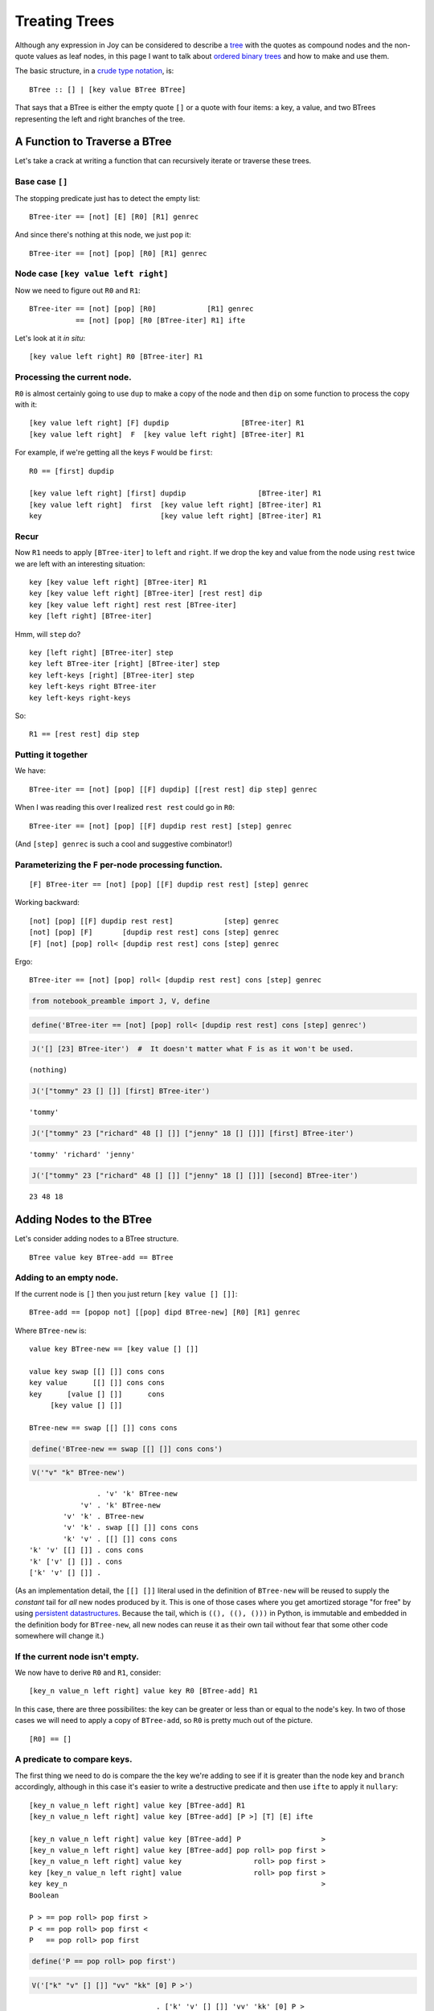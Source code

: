 
**************
Treating Trees
**************

Although any expression in Joy can be considered to describe a
`tree <https://en.wikipedia.org/wiki/Tree_structure>`__ with the quotes
as compound nodes and the non-quote values as leaf nodes, in this page I
want to talk about `ordered binary
trees <https://en.wikipedia.org/wiki/Binary_search_tree>`__ and how to
make and use them.

The basic structure, in a `crude type
notation <https://en.wikipedia.org/wiki/Algebraic_data_type>`__, is:

::

    BTree :: [] | [key value BTree BTree]

That says that a BTree is either the empty quote ``[]`` or a quote with
four items: a key, a value, and two BTrees representing the left and
right branches of the tree.

A Function to Traverse a BTree
=====================================

Let's take a crack at writing a function that can recursively iterate or
traverse these trees.

Base case ``[]``
^^^^^^^^^^^^^^^^

The stopping predicate just has to detect the empty list:

::

    BTree-iter == [not] [E] [R0] [R1] genrec

And since there's nothing at this node, we just ``pop`` it:

::

    BTree-iter == [not] [pop] [R0] [R1] genrec

Node case ``[key value left right]``
^^^^^^^^^^^^^^^^^^^^^^^^^^^^^^^^^^^^

Now we need to figure out ``R0`` and ``R1``:

::

    BTree-iter == [not] [pop] [R0]            [R1] genrec
               == [not] [pop] [R0 [BTree-iter] R1] ifte

Let's look at it *in situ*:

::

    [key value left right] R0 [BTree-iter] R1

Processing the current node.
^^^^^^^^^^^^^^^^^^^^^^^^^^^^

``R0`` is almost certainly going to use ``dup`` to make a copy of the
node and then ``dip`` on some function to process the copy with it:

::

    [key value left right] [F] dupdip                 [BTree-iter] R1
    [key value left right]  F  [key value left right] [BTree-iter] R1

For example, if we're getting all the keys ``F`` would be ``first``:

::

    R0 == [first] dupdip

    [key value left right] [first] dupdip                 [BTree-iter] R1
    [key value left right]  first  [key value left right] [BTree-iter] R1
    key                            [key value left right] [BTree-iter] R1

Recur
^^^^^

Now ``R1`` needs to apply ``[BTree-iter]`` to ``left`` and ``right``. If
we drop the key and value from the node using ``rest`` twice we are left
with an interesting situation:

::

    key [key value left right] [BTree-iter] R1
    key [key value left right] [BTree-iter] [rest rest] dip
    key [key value left right] rest rest [BTree-iter]
    key [left right] [BTree-iter]

Hmm, will ``step`` do?

::

    key [left right] [BTree-iter] step
    key left BTree-iter [right] [BTree-iter] step
    key left-keys [right] [BTree-iter] step
    key left-keys right BTree-iter
    key left-keys right-keys

So::

    R1 == [rest rest] dip step

Putting it together
^^^^^^^^^^^^^^^^^^^

We have:

::

    BTree-iter == [not] [pop] [[F] dupdip] [[rest rest] dip step] genrec

When I was reading this over I realized ``rest rest`` could go in
``R0``:

::

    BTree-iter == [not] [pop] [[F] dupdip rest rest] [step] genrec

(And ``[step] genrec`` is such a cool and suggestive combinator!)

Parameterizing the ``F`` per-node processing function.
^^^^^^^^^^^^^^^^^^^^^^^^^^^^^^^^^^^^^^^^^^^^^^^^^^^^^^

::

    [F] BTree-iter == [not] [pop] [[F] dupdip rest rest] [step] genrec

Working backward::

    [not] [pop] [[F] dupdip rest rest]            [step] genrec
    [not] [pop] [F]       [dupdip rest rest] cons [step] genrec
    [F] [not] [pop] roll< [dupdip rest rest] cons [step] genrec

Ergo::

    BTree-iter == [not] [pop] roll< [dupdip rest rest] cons [step] genrec

.. code:: ipython2

    from notebook_preamble import J, V, define

.. code:: ipython2

    define('BTree-iter == [not] [pop] roll< [dupdip rest rest] cons [step] genrec')

.. code:: ipython2

    J('[] [23] BTree-iter')  #  It doesn't matter what F is as it won't be used.


.. parsed-literal::

    (nothing)


.. code:: ipython2

    J('["tommy" 23 [] []] [first] BTree-iter')


.. parsed-literal::

    'tommy'


.. code:: ipython2

    J('["tommy" 23 ["richard" 48 [] []] ["jenny" 18 [] []]] [first] BTree-iter')


.. parsed-literal::

    'tommy' 'richard' 'jenny'


.. code:: ipython2

    J('["tommy" 23 ["richard" 48 [] []] ["jenny" 18 [] []]] [second] BTree-iter')


.. parsed-literal::

    23 48 18


Adding Nodes to the BTree
=========================

Let's consider adding nodes to a BTree structure.

::

    BTree value key BTree-add == BTree

Adding to an empty node.
^^^^^^^^^^^^^^^^^^^^^^^^

If the current node is ``[]`` then you just return
``[key value [] []]``:

::

    BTree-add == [popop not] [[pop] dipd BTree-new] [R0] [R1] genrec

Where ``BTree-new`` is:

::

    value key BTree-new == [key value [] []]

    value key swap [[] []] cons cons
    key value      [[] []] cons cons
    key      [value [] []]      cons
         [key value [] []]

    BTree-new == swap [[] []] cons cons

.. code:: ipython2

    define('BTree-new == swap [[] []] cons cons')

.. code:: ipython2

    V('"v" "k" BTree-new')


.. parsed-literal::

                    . 'v' 'k' BTree-new
                'v' . 'k' BTree-new
            'v' 'k' . BTree-new
            'v' 'k' . swap [[] []] cons cons
            'k' 'v' . [[] []] cons cons
    'k' 'v' [[] []] . cons cons
    'k' ['v' [] []] . cons
    ['k' 'v' [] []] . 


(As an implementation detail, the ``[[] []]`` literal used in the
definition of ``BTree-new`` will be reused to supply the *constant* tail
for *all* new nodes produced by it. This is one of those cases where you
get amortized storage "for free" by using `persistent
datastructures <https://en.wikipedia.org/wiki/Persistent_data_structure>`__.
Because the tail, which is ``((), ((), ()))`` in Python, is immutable
and embedded in the definition body for ``BTree-new``, all new nodes can
reuse it as their own tail without fear that some other code somewhere
will change it.)

If the current node isn't empty.
^^^^^^^^^^^^^^^^^^^^^^^^^^^^^^^^

We now have to derive ``R0`` and ``R1``, consider:

::

    [key_n value_n left right] value key R0 [BTree-add] R1

In this case, there are three possibilites: the key can be greater or
less than or equal to the node's key. In two of those cases we will need
to apply a copy of ``BTree-add``, so ``R0`` is pretty much out of the
picture.

::

    [R0] == []

A predicate to compare keys.
^^^^^^^^^^^^^^^^^^^^^^^^^^^^

The first thing we need to do is compare the the key we're adding to see
if it is greater than the node key and ``branch`` accordingly, although
in this case it's easier to write a destructive predicate and then use
``ifte`` to apply it ``nullary``:

::

    [key_n value_n left right] value key [BTree-add] R1
    [key_n value_n left right] value key [BTree-add] [P >] [T] [E] ifte

    [key_n value_n left right] value key [BTree-add] P                   >
    [key_n value_n left right] value key [BTree-add] pop roll> pop first >
    [key_n value_n left right] value key                 roll> pop first >
    key [key_n value_n left right] value                 roll> pop first >
    key key_n                                                            >
    Boolean

    P > == pop roll> pop first >
    P < == pop roll> pop first <
    P   == pop roll> pop first

.. code:: ipython2

    define('P == pop roll> pop first')

.. code:: ipython2

    V('["k" "v" [] []] "vv" "kk" [0] P >')


.. parsed-literal::

                                  . ['k' 'v' [] []] 'vv' 'kk' [0] P >
                  ['k' 'v' [] []] . 'vv' 'kk' [0] P >
             ['k' 'v' [] []] 'vv' . 'kk' [0] P >
        ['k' 'v' [] []] 'vv' 'kk' . [0] P >
    ['k' 'v' [] []] 'vv' 'kk' [0] . P >
    ['k' 'v' [] []] 'vv' 'kk' [0] . pop roll> pop first >
        ['k' 'v' [] []] 'vv' 'kk' . roll> pop first >
        'kk' ['k' 'v' [] []] 'vv' . pop first >
             'kk' ['k' 'v' [] []] . first >
                         'kk' 'k' . >
                             True . 


If the key we're adding is greater than the node's key.
^^^^^^^^^^^^^^^^^^^^^^^^^^^^^^^^^^^^^^^^^^^^^^^^^^^^^^^

Here the parantheses are meant to signify that the right-hand side (RHS)
is not literal, the code in the parentheses is meant to have been
evaluated:

::

    [key_n value_n left right] value key [BTree-add] T == [key_n value_n left (BTree-add key value right)]

Use ``infra`` on ``K``.
^^^^^^^^^^^^^^^^^^^^^^^

So how do we do this? We know we're going to want to use ``infra`` on
some function ``K`` that has the key and value to work with, as well as
the quoted copy of ``BTree-add`` to apply somehow:

::

    right left value_n key_n value key [BTree-add] K
        ...
    right value key BTree-add left value_n key_n

Pretty easy:

::

    right left value_n key_n value key [BTree-add] cons cons dipdd
    right left value_n key_n [value key BTree-add]           dipdd
    right value key BTree-add left value_n key_n

So:

::

    K == cons cons dipdd

And:

::

    [key_n value_n left right] [value key [BTree-add] K] infra

Derive ``T``.
^^^^^^^^^^^^^

So now we're at getting from this to this:

::

    [key_n value_n left right]  value key [BTree-add] T
        ...
    [key_n value_n left right] [value key [BTree-add] K] infra

And so ``T`` is just:

::

    value key [BTree-add] T == [value key [BTree-add] K]                infra
                          T == [                      K] cons cons cons infra

.. code:: ipython2

    define('K == cons cons dipdd')
    define('T == [K] cons cons cons infra')

.. code:: ipython2

    V('"r" "l" "v" "k" "vv" "kk" [0] K')


.. parsed-literal::

                                  . 'r' 'l' 'v' 'k' 'vv' 'kk' [0] K
                              'r' . 'l' 'v' 'k' 'vv' 'kk' [0] K
                          'r' 'l' . 'v' 'k' 'vv' 'kk' [0] K
                      'r' 'l' 'v' . 'k' 'vv' 'kk' [0] K
                  'r' 'l' 'v' 'k' . 'vv' 'kk' [0] K
             'r' 'l' 'v' 'k' 'vv' . 'kk' [0] K
        'r' 'l' 'v' 'k' 'vv' 'kk' . [0] K
    'r' 'l' 'v' 'k' 'vv' 'kk' [0] . K
    'r' 'l' 'v' 'k' 'vv' 'kk' [0] . cons cons dipdd
    'r' 'l' 'v' 'k' 'vv' ['kk' 0] . cons dipdd
    'r' 'l' 'v' 'k' ['vv' 'kk' 0] . dipdd
                              'r' . 'vv' 'kk' 0 'l' 'v' 'k'
                         'r' 'vv' . 'kk' 0 'l' 'v' 'k'
                    'r' 'vv' 'kk' . 0 'l' 'v' 'k'
                  'r' 'vv' 'kk' 0 . 'l' 'v' 'k'
              'r' 'vv' 'kk' 0 'l' . 'v' 'k'
          'r' 'vv' 'kk' 0 'l' 'v' . 'k'
      'r' 'vv' 'kk' 0 'l' 'v' 'k' . 


.. code:: ipython2

    V('["k" "v" "l" "r"] "vv" "kk" [0] T')


.. parsed-literal::

                                        . ['k' 'v' 'l' 'r'] 'vv' 'kk' [0] T
                      ['k' 'v' 'l' 'r'] . 'vv' 'kk' [0] T
                 ['k' 'v' 'l' 'r'] 'vv' . 'kk' [0] T
            ['k' 'v' 'l' 'r'] 'vv' 'kk' . [0] T
        ['k' 'v' 'l' 'r'] 'vv' 'kk' [0] . T
        ['k' 'v' 'l' 'r'] 'vv' 'kk' [0] . [K] cons cons cons infra
    ['k' 'v' 'l' 'r'] 'vv' 'kk' [0] [K] . cons cons cons infra
    ['k' 'v' 'l' 'r'] 'vv' 'kk' [[0] K] . cons cons infra
    ['k' 'v' 'l' 'r'] 'vv' ['kk' [0] K] . cons infra
    ['k' 'v' 'l' 'r'] ['vv' 'kk' [0] K] . infra
                        'r' 'l' 'v' 'k' . 'vv' 'kk' [0] K [] swaack
                   'r' 'l' 'v' 'k' 'vv' . 'kk' [0] K [] swaack
              'r' 'l' 'v' 'k' 'vv' 'kk' . [0] K [] swaack
          'r' 'l' 'v' 'k' 'vv' 'kk' [0] . K [] swaack
          'r' 'l' 'v' 'k' 'vv' 'kk' [0] . cons cons dipdd [] swaack
          'r' 'l' 'v' 'k' 'vv' ['kk' 0] . cons dipdd [] swaack
          'r' 'l' 'v' 'k' ['vv' 'kk' 0] . dipdd [] swaack
                                    'r' . 'vv' 'kk' 0 'l' 'v' 'k' [] swaack
                               'r' 'vv' . 'kk' 0 'l' 'v' 'k' [] swaack
                          'r' 'vv' 'kk' . 0 'l' 'v' 'k' [] swaack
                        'r' 'vv' 'kk' 0 . 'l' 'v' 'k' [] swaack
                    'r' 'vv' 'kk' 0 'l' . 'v' 'k' [] swaack
                'r' 'vv' 'kk' 0 'l' 'v' . 'k' [] swaack
            'r' 'vv' 'kk' 0 'l' 'v' 'k' . [] swaack
         'r' 'vv' 'kk' 0 'l' 'v' 'k' [] . swaack
          ['k' 'v' 'l' 0 'kk' 'vv' 'r'] . 


If the key we're adding is less than the node's key.
^^^^^^^^^^^^^^^^^^^^^^^^^^^^^^^^^^^^^^^^^^^^^^^^^^^^

This is very very similar to the above:

::

    [key_n value_n left right] value key [BTree-add] E
    [key_n value_n left right] value key [BTree-add] [P <] [Te] [Ee] ifte

In this case ``Te`` works that same as ``T`` but on the left child tree
instead of the right, so the only difference is that it must use
``dipd`` instead of ``dipdd``:

::

    Te == [cons cons dipd] cons cons cons infra

This suggests an alternate factorization:

::

    ccons == cons cons
    T == [ccons dipdd] ccons cons infra
    Te == [ccons dipd] ccons cons infra

But whatever.

.. code:: ipython2

    define('Te == [cons cons dipd] cons cons cons infra')

.. code:: ipython2

    V('["k" "v" "l" "r"] "vv" "kk" [0] Te')


.. parsed-literal::

                                                     . ['k' 'v' 'l' 'r'] 'vv' 'kk' [0] Te
                                   ['k' 'v' 'l' 'r'] . 'vv' 'kk' [0] Te
                              ['k' 'v' 'l' 'r'] 'vv' . 'kk' [0] Te
                         ['k' 'v' 'l' 'r'] 'vv' 'kk' . [0] Te
                     ['k' 'v' 'l' 'r'] 'vv' 'kk' [0] . Te
                     ['k' 'v' 'l' 'r'] 'vv' 'kk' [0] . [cons cons dipd] cons cons cons infra
    ['k' 'v' 'l' 'r'] 'vv' 'kk' [0] [cons cons dipd] . cons cons cons infra
    ['k' 'v' 'l' 'r'] 'vv' 'kk' [[0] cons cons dipd] . cons cons infra
    ['k' 'v' 'l' 'r'] 'vv' ['kk' [0] cons cons dipd] . cons infra
    ['k' 'v' 'l' 'r'] ['vv' 'kk' [0] cons cons dipd] . infra
                                     'r' 'l' 'v' 'k' . 'vv' 'kk' [0] cons cons dipd [] swaack
                                'r' 'l' 'v' 'k' 'vv' . 'kk' [0] cons cons dipd [] swaack
                           'r' 'l' 'v' 'k' 'vv' 'kk' . [0] cons cons dipd [] swaack
                       'r' 'l' 'v' 'k' 'vv' 'kk' [0] . cons cons dipd [] swaack
                       'r' 'l' 'v' 'k' 'vv' ['kk' 0] . cons dipd [] swaack
                       'r' 'l' 'v' 'k' ['vv' 'kk' 0] . dipd [] swaack
                                             'r' 'l' . 'vv' 'kk' 0 'v' 'k' [] swaack
                                        'r' 'l' 'vv' . 'kk' 0 'v' 'k' [] swaack
                                   'r' 'l' 'vv' 'kk' . 0 'v' 'k' [] swaack
                                 'r' 'l' 'vv' 'kk' 0 . 'v' 'k' [] swaack
                             'r' 'l' 'vv' 'kk' 0 'v' . 'k' [] swaack
                         'r' 'l' 'vv' 'kk' 0 'v' 'k' . [] swaack
                      'r' 'l' 'vv' 'kk' 0 'v' 'k' [] . swaack
                       ['k' 'v' 0 'kk' 'vv' 'l' 'r'] . 


Else the keys must be equal.
^^^^^^^^^^^^^^^^^^^^^^^^^^^^

This means we must find:

::

    [key_n value_n left right] value key [BTree-add] Ee
        ...
    [key value left right]

This is another easy one:

::

    Ee == pop swap roll< rest rest cons cons

    [key_n value_n left right] value key [BTree-add] pop swap roll< rest rest cons cons
    [key_n value_n left right] value key                 swap roll< rest rest cons cons
    [key_n value_n left right] key value                      roll< rest rest cons cons
    key value [key_n value_n left right]                            rest rest cons cons
    key value [              left right]                                      cons cons
              [key   value   left right]

.. code:: ipython2

    define('Ee == pop swap roll< rest rest cons cons')

.. code:: ipython2

    V('["k" "v" "l" "r"] "vv" "k" [0] Ee')


.. parsed-literal::

                                   . ['k' 'v' 'l' 'r'] 'vv' 'k' [0] Ee
                 ['k' 'v' 'l' 'r'] . 'vv' 'k' [0] Ee
            ['k' 'v' 'l' 'r'] 'vv' . 'k' [0] Ee
        ['k' 'v' 'l' 'r'] 'vv' 'k' . [0] Ee
    ['k' 'v' 'l' 'r'] 'vv' 'k' [0] . Ee
    ['k' 'v' 'l' 'r'] 'vv' 'k' [0] . pop swap roll< rest rest cons cons
        ['k' 'v' 'l' 'r'] 'vv' 'k' . swap roll< rest rest cons cons
        ['k' 'v' 'l' 'r'] 'k' 'vv' . roll< rest rest cons cons
        'k' 'vv' ['k' 'v' 'l' 'r'] . rest rest cons cons
            'k' 'vv' ['v' 'l' 'r'] . rest cons cons
                'k' 'vv' ['l' 'r'] . cons cons
                'k' ['vv' 'l' 'r'] . cons
                ['k' 'vv' 'l' 'r'] . 


.. code:: ipython2

    define('E == [P <] [Te] [Ee] ifte')

Now we can define ``BTree-add``
^^^^^^^^^^^^^^^^^^^^^^^^^^^^^^^

::

    BTree-add == [popop not] [[pop] dipd BTree-new] [] [[P >] [T] [E] ifte] genrec

Putting it all together:

::

    BTree-new == swap [[] []] cons cons
    P == pop roll> pop first
    T == [cons cons dipdd] cons cons cons infra
    Te == [cons cons dipd] cons cons cons infra
    Ee == pop swap roll< rest rest cons cons
    E == [P <] [Te] [Ee] ifte

    BTree-add == [popop not] [[pop] dipd BTree-new] [] [[P >] [T] [E] ifte] genrec

.. code:: ipython2

    define('BTree-add == [popop not] [[pop] dipd BTree-new] [] [[P >] [T] [E] ifte] genrec')

.. code:: ipython2

    J('[] 23 "b" BTree-add')  # Initial


.. parsed-literal::

    ['b' 23 [] []]


.. code:: ipython2

    J('["b" 23 [] []] 88 "c" BTree-add')  # Less than


.. parsed-literal::

    ['b' 23 [] ['c' 88 [] []]]


.. code:: ipython2

    J('["b" 23 [] []] 88 "a" BTree-add')  # Greater than


.. parsed-literal::

    ['b' 23 ['a' 88 [] []] []]


.. code:: ipython2

    J('["b" 23 [] []] 88 "b" BTree-add')  # Equal to


.. parsed-literal::

    ['b' 88 [] []]


.. code:: ipython2

    J('[] 23 "a" BTree-add 88 "b" BTree-add 44 "c" BTree-add')  # Series.


.. parsed-literal::

    ['a' 23 [] ['b' 88 [] ['c' 44 [] []]]]


A Set-Like Datastructure
^^^^^^^^^^^^^^^^^^^^^^^^^^^^^^^

We can use this to make a set-like datastructure by just setting values
to e.g. 0 and ignoring them. It's set-like in that duplicate items added
to it will only occur once within it, and we can query it in
`:math:`O(\log_2 N)` <https://en.wikipedia.org/wiki/Binary_search_tree#cite_note-2>`__
time.

.. code:: ipython2

    J('[] [3 9 5 2 8 6 7 8 4] [0 swap BTree-add] step')


.. parsed-literal::

    [3 0 [2 0 [] []] [9 0 [5 0 [4 0 [] []] [8 0 [6 0 [] [7 0 [] []]] []]] []]]


.. code:: ipython2

    define('to_set == [] swap [0 swap BTree-add] step')

.. code:: ipython2

    J('[3 9 5 2 8 6 7 8 4] to_set')


.. parsed-literal::

    [3 0 [2 0 [] []] [9 0 [5 0 [4 0 [] []] [8 0 [6 0 [] [7 0 [] []]] []]] []]]


And with that we can write a little program to remove duplicate items
from a list.

.. code:: ipython2

    define('unique == [to_set [first] BTree-iter] cons run')

.. code:: ipython2

    J('[3 9 3 5 2 9 8 8 8 6 2 7 8 4 3] unique')  # Filter duplicate items.


.. parsed-literal::

    [7 6 8 4 5 9 2 3]


Interlude: The ``cmp`` combinator
=================================

Instead of all this mucking about with nested ``ifte`` let's just go
whole hog and define ``cmp`` which takes two values and three quoted
programs on the stack and runs one of the three depending on the results
of comparing the two values:

::

       a b [G] [E] [L] cmp
    ------------------------- a > b
            G

       a b [G] [E] [L] cmp
    ------------------------- a = b
                E

       a b [G] [E] [L] cmp
    ------------------------- a < b
                    L

We need a new non-destructive predicate ``P``:

::

    [key_n value_n left right] value key [BTree-add] P
    [key_n value_n left right] value key [BTree-add] over [Q] nullary
    [key_n value_n left right] value key [BTree-add] key  [Q] nullary
    [key_n value_n left right] value key [BTree-add] key   Q
    [key_n value_n left right] value key [BTree-add] key   popop popop first
    [key_n value_n left right] value key                         popop first
    [key_n value_n left right]                                         first
     key_n
    [key_n value_n left right] value key [BTree-add] key  [Q] nullary
    [key_n value_n left right] value key [BTree-add] key key_n

    P == over [popop popop first] nullary

Here are the definitions again, pruned and renamed in some cases:

::

    BTree-new == swap [[] []] cons cons
    P == over [popop popop first] nullary
    T> == [cons cons dipdd] cons cons cons infra
    T< == [cons cons dipd] cons cons cons infra
    E == pop swap roll< rest rest cons cons

Using ``cmp`` to simplify `our code above at
``R1`` <#If-the-current-node-isn't-empty.>`__:

::

    [key_n value_n left right] value key [BTree-add] R1
    [key_n value_n left right] value key [BTree-add] P [T>] [E] [T<] cmp

The line above becomes one of the three lines below:

::

    [key_n value_n left right] value key [BTree-add] T>
    [key_n value_n left right] value key [BTree-add] E
    [key_n value_n left right] value key [BTree-add] T<

The definition is a little longer but, I think, more elegant and easier
to understand:

::

    BTree-add == [popop not] [[pop] dipd BTree-new] [] [P [T>] [E] [T<] cmp] genrec

.. code:: ipython2

    from joy.library import FunctionWrapper
    from joy.utils.stack import pushback
    from notebook_preamble import D
    
    
    @FunctionWrapper
    def cmp_(stack, expression, dictionary):
        L, (E, (G, (b, (a, stack)))) = stack
        expression = pushback(G if a > b else L if a < b else E, expression)
        return stack, expression, dictionary
    
    
    D['cmp'] = cmp_

.. code:: ipython2

    J("1 0 ['G'] ['E'] ['L'] cmp")


.. parsed-literal::

    'G'


.. code:: ipython2

    J("1 1 ['G'] ['E'] ['L'] cmp")


.. parsed-literal::

    'E'


.. code:: ipython2

    J("0 1 ['G'] ['E'] ['L'] cmp")


.. parsed-literal::

    'L'


.. code:: ipython2

    from joy.library import DefinitionWrapper
    
    
    DefinitionWrapper.add_definitions('''
    
    P == over [popop popop first] nullary
    T> == [cons cons dipdd] cons cons cons infra
    T< == [cons cons dipd] cons cons cons infra
    E == pop swap roll< rest rest cons cons
    
    BTree-add == [popop not] [[pop] dipd BTree-new] [] [P [T>] [E] [T<] cmp] genrec
    
    ''', D)

.. code:: ipython2

    J('[] 23 "b" BTree-add')  # Initial


.. parsed-literal::

    ['b' 23 [] []]


.. code:: ipython2

    J('["b" 23 [] []] 88 "c" BTree-add')  # Less than


.. parsed-literal::

    ['b' 23 [] ['c' 88 [] []]]


.. code:: ipython2

    J('["b" 23 [] []] 88 "a" BTree-add')  # Greater than


.. parsed-literal::

    ['b' 23 ['a' 88 [] []] []]


.. code:: ipython2

    J('["b" 23 [] []] 88 "b" BTree-add')  # Equal to


.. parsed-literal::

    ['b' 88 [] []]


.. code:: ipython2

    J('[] 23 "a" BTree-add 88 "b" BTree-add 44 "c" BTree-add')  # Series.


.. parsed-literal::

    ['a' 23 [] ['b' 88 [] ['c' 44 [] []]]]


Interlude: Factoring and Naming
================================

It may seem silly, but a big part of programming in Forth (and therefore
in Joy) is the idea of small, highly-factored definitions. If you choose
names carefully the resulting definitions can take on a semantic role.

::

    get-node-key == popop popop first
    remove-key-and-value-from-node == rest rest
    pack-key-and-value == cons cons
    prep-new-key-and-value == pop swap roll<
    pack-and-apply == [pack-key-and-value] swoncat cons pack-key-and-value infra

    BTree-new == swap [[] []] pack-key-and-value
    P == over [get-node-key] nullary
    T> == [dipdd] pack-and-apply
    T< == [dipd] pack-and-apply
    E == prep-new-key-and-value remove-key-and-value-from-node pack-key-and-value

A Version of ``BTree-iter`` that does In-Order Traversal
========================================================

If you look back to the `non-empty case of the ``BTree-iter``
function <#Node-case-%5Bkey-value-left-right%5D>`__ we can design a
varient that first processes the left child, then the current node, then
the right child. This will allow us to traverse the tree in sort order.

::

    BTree-iter-order == [not] [pop] [R0 [BTree-iter] R1] ifte

To define ``R0`` and ``R1`` it helps to look at them as they will appear
when they run:

::

    [key value left right] R0 [BTree-iter-order] R1

Process the left child.
^^^^^^^^^^^^^^^^^^^^^^^

Staring at this for a bit suggests ``dup third`` to start:

::

    [key value left right] R0        [BTree-iter-order] R1
    [key value left right] dup third [BTree-iter-order] R1
    [key value left right] left      [BTree-iter-order] R1

Now maybe:

::

    [key value left right] left [BTree-iter-order] [cons dip] dupdip
    [key value left right] left [BTree-iter-order] cons dip [BTree-iter-order]
    [key value left right] [left BTree-iter-order]      dip [BTree-iter-order]
    left BTree-iter-order [key value left right]            [BTree-iter-order]

Process the current node.
^^^^^^^^^^^^^^^^^^^^^^^^^

So far, so good. Now we need to process the current node's values:

::

    left BTree-iter-order [key value left right] [BTree-iter-order] [[F] dupdip] dip
    left BTree-iter-order [key value left right] [F] dupdip [BTree-iter-order]
    left BTree-iter-order [key value left right] F [key value left right] [BTree-iter-order]

If ``F`` needs items from the stack below the left stuff it should have
``cons``'d them before beginning maybe? For functions like ``first`` it
works fine as-is.

::

    left BTree-iter-order [key value left right] first [key value left right] [BTree-iter-order]
    left BTree-iter-order key [key value left right] [BTree-iter-order]

Process the right child.
^^^^^^^^^^^^^^^^^^^^^^^^

First ditch the rest of the node and get the right child:

::

    left BTree-iter-order key [key value left right] [BTree-iter-order] [rest rest rest first] dip
    left BTree-iter-order key right [BTree-iter-order]

Then, of course, we just need ``i`` to run ``BTree-iter-order`` on the
right side:

::

    left BTree-iter-order key right [BTree-iter-order] i
    left BTree-iter-order key right BTree-iter-order

Defining ``BTree-iter-order``
^^^^^^^^^^^^^^^^^^^^^^^^^^^^^

The result is a little awkward:

::

    R1 == [cons dip] dupdip [[F] dupdip] dip [rest rest rest first] dip i

Let's do a little semantic factoring:

::

    fourth == rest rest rest first

    proc_left == [cons dip] dupdip
    proc_current == [[F] dupdip] dip
    proc_right == [fourth] dip i

    BTree-iter-order == [not] [pop] [dup third] [proc_left proc_current proc_right] genrec

Now we can sort sequences.

.. code:: ipython2

    define('BTree-iter-order == [not] [pop] [dup third] [[cons dip] dupdip [[first] dupdip] dip [rest rest rest first] dip i] genrec')

.. code:: ipython2

    J('[3 9 5 2 8 6 7 8 4] to_set BTree-iter-order')


.. parsed-literal::

    2 3 4 5 6 7 8 9


Getting values by key
=====================

Let's derive a function that accepts a tree and a key and returns the
value associated with that key.

::

       tree key BTree-get
    ------------------------
            value

The base case ``[]``
^^^^^^^^^^^^^^^^^^^^

As before, the stopping predicate just has to detect the empty list:

::

    BTree-get == [pop not] [E] [R0] [R1] genrec

But what do we do if the key isn't in the tree? In Python we might raise
a ``KeyError`` but I'd like to avoid exceptions in Joy if possible, and
here I think it's possible. (Division by zero is an example of where I
think it's probably better to let Python crash Joy. Sometimes the
machinery fails and you have to "stop the line", methinks.)

Let's pass the buck to the caller by making the base case a given, you
have to decide for yourself what ``[E]`` should be.

::

       tree key [E] BTree-get
    ---------------------------- key in tree
               value

       tree key [E] BTree-get
    ---------------------------- key not in tree
             tree key E

Now we define:

::

    BTree-get == [pop not] swap [R0] [R1] genrec

Note that this ``BTree-get`` creates a slightly different function than
itself and *that function* does the actual recursion. This kind of
higher-level programming is unusual in most languages but natural in
Joy.

::

    tree key [E] [pop not] swap [R0] [R1] genrec
    tree key [pop not] [E] [R0] [R1] genrec

The anonymous specialized recursive function that will do the real work.

::

    [pop not] [E] [R0] [R1] genrec

Node case ``[key value left right]``
^^^^^^^^^^^^^^^^^^^^^^^^^^^^^^^^^^^^

Now we need to figure out ``R0`` and ``R1``:

::

    [key value left right] key R0 [BTree-get] R1

We want to compare the search key with the key in the node, and if they
are the same return the value and if they differ then recurse on one of
the child nodes. So it's very similar to the above funtion, with
``[R0] == []`` and ``R1 == P [T>] [E] [T<] cmp``:

::

    [key value left right] key [BTree-get] P [T>] [E] [T<] cmp

So:

::

    get-node-key == pop popop first
    P == over [get-node-key] nullary

The only difference is that ``get-node-key`` does one less ``pop``
because there's no value to discard. Now we have to derive the branches:

::

    [key_n value_n left right] key [BTree-get] T>
    [key_n value_n left right] key [BTree-get] E
    [key_n value_n left right] key [BTree-get] T<

The cases of ``T>`` and ``T<`` are similar to above but instead of using
``infra`` we have to discard the rest of the structure:

::

    [key_n value_n left right] key [BTree-get] T> == right key BTree-get
    [key_n value_n left right] key [BTree-get] T< == left key BTree-get

So:

::

    T> == [fourth] dipd i
    T< == [third] dipd i

E.g.:

::

    [key_n value_n left right]        key [BTree-get] [fourth] dipd i
    [key_n value_n left right] fourth key [BTree-get]               i
                        right         key [BTree-get]               i
                        right         key  BTree-get

And:

::

    [key_n value_n left right] key [BTree-get] E == value_n

    E == popop second

So:

::

    fourth == rest rest rest first
    get-node-key == pop popop first
    P == over [get-node-key] nullary
    T> == [fourth] dipd i
    T< == [third] dipd i
    E == popop second

    BTree-get == [pop not] swap [] [P [T>] [E] [T<] cmp] genrec

.. code:: ipython2

    # I don't want to deal with name conflicts with the above so I'm inlining everything here.
    # The original Joy system has "hide" which is a meta-command which allows you to use named
    # definitions that are only in scope for a given definition.  I don't want to implement
    # that (yet) so...
    
    
    define('''
    BTree-get == [pop not] swap [] [
      over [pop popop first] nullary
      [[rest rest rest first] dipd i]
      [popop second]
      [[third] dipd i]
      cmp
      ] genrec
    ''')

.. code:: ipython2

    J('[] "gary" [popop "err"] BTree-get')


.. parsed-literal::

    'err'


.. code:: ipython2

    J('["gary" 23 [] []] "gary" [popop "err"] BTree-get')


.. parsed-literal::

    23


.. code:: ipython2

    J('''
    
        [] [[0 'a'] [1 'b'] [2 'c']] [i BTree-add] step
    
        'c' [popop 'not found'] BTree-get
    
    ''')


.. parsed-literal::

    2


TODO: BTree-delete
==================

::

       tree key [E] BTree-delete
    ---------------------------- key in tree
           tree

       tree key [E] BTree-delete
    ---------------------------- key not in tree
             tree key E

So:

::

    BTree-delete == [pop not] [] [R0] [R1] genrec

And:

::

    [n_key n_value left right] key R0              [BTree-get] R1
    [n_key n_value left right] key [dup first] dip [BTree-get] R1
    [n_key n_value left right] n_key key           [BTree-get] R1
    [n_key n_value left right] n_key key           [BTree-get] roll> [T>] [E] [T<] cmp
    [n_key n_value left right] [BTree-get] n_key key                 [T>] [E] [T<] cmp

    BTree-delete == [pop not] swap [[dup first] dip] [roll> [T>] [E] [T<] cmp] genrec

::

    [n_key n_value left right] [BTree-get] T>
    [n_key n_value left right] [BTree-get] E
    [n_key n_value left right] [BTree-get] T<

::

    [n_key n_value left right] [BTree-get] 
    [n_key n_value left right] [BTree-get] E
    [n_key n_value left right] [BTree-get] T<

Tree with node and list of trees.
=================================

Once we have add, get, and delete we can see about abstracting
them.


Let's consider a tree structure, similar to one described `"Why
functional programming matters" by John
Hughes <https://www.cs.kent.ac.uk/people/staff/dat/miranda/whyfp90.pdf>`__,
that consists of a node value and a sequence of zero or more child
trees. (The asterisk is meant to indicate the `Kleene
star <https://en.wikipedia.org/wiki/Kleene_star>`__.)

::

    tree = [] | [node [tree*]]

``treestep``
^^^^^^^^^^^^^^^^^^^^

In the spirit of ``step`` we are going to define a combinator
``treestep`` which expects a tree and three additional items: a
base-case value ``z``, and two quoted programs ``[C]`` and ``[N]``.

::

    tree z [C] [N] treestep

If the current tree node is empty then just leave ``z`` on the stack in
lieu:

::

       [] z [C] [N] treestep
    ---------------------------
          z

Otherwise, evaluate ``N`` on the node value, ``map`` the whole function
(abbreviated here as ``k``) over the child trees recursively, and then
combine the result with ``C``.

::

       [node [tree*]] z [C] [N] treestep
    --------------------------------------- w/ K == z [C] [N] treestep
           node N [tree*] [K] map C

Derive the recursive form.
^^^^^^^^^^^^^^^^^^^^^^^^^^^^^^^^^^^^^^^^

Since this is a recursive function, we can begin to derive it by finding
the ``ifte`` stage that ``genrec`` will produce. The predicate and
base-case functions are trivial, so we just have to derive ``J``.

::

    K == [not] [pop z] [J] ifte

The behavior of ``J`` is to accept a (non-empty) tree node and arrive at
the desired outcome.

::

           [node [tree*]] J
    ------------------------------
       node N [tree*] [K] map C

So ``J`` will have some form like:

::

    J == .. [N] .. [K] .. [C] ..

Let's dive in. First, unquote the node and ``dip`` ``N``.

::

    [node [tree*]] i [N] dip
     node [tree*]    [N] dip
    node N [tree*]

Next, ``map`` ``K`` over teh child trees and combine with ``C``.

::

    node N [tree*] [K] map C
    node N [tree*] [K] map C
    node N [K.tree*]       C

So:

::

    J == i [N] dip [K] map C

Plug it in and convert to ``genrec``:

::

    K == [not] [pop z] [i [N] dip [K] map C] ifte
    K == [not] [pop z] [i [N] dip]   [map C] genrec

Extract the givens to parameterize the program.
^^^^^^^^^^^^^^^^^^^^^^^^^^^^^^^^^^^^^^^^^^^^^^^

::

    [not] [pop z] [i [N] dip]   [map C] genrec

    [not] [pop z]                   [i [N] dip] [map C] genrec
    [not] [z]         [pop] swoncat [i [N] dip] [map C] genrec
    [not]  z     unit [pop] swoncat [i [N] dip] [map C] genrec
    z [not] swap unit [pop] swoncat [i [N] dip] [map C] genrec
      \  .........TS0............./
       \/
    z TS0 [i [N] dip]                       [map C] genrec
    z     [i [N] dip]             [TS0] dip [map C] genrec
    z       [[N] dip] [i] swoncat [TS0] dip [map C] genrec
    z  [N] [dip] cons [i] swoncat [TS0] dip [map C] genrec
           \  ......TS1........./
            \/
    z [N] TS1 [TS0] dip [map C]                      genrec
    z [N]               [map C]  [TS1 [TS0] dip] dip genrec
    z [N] [C]      [map] swoncat [TS1 [TS0] dip] dip genrec
    z [C] [N] swap [map] swoncat [TS1 [TS0] dip] dip genrec

The givens are all to the left so we have our definition.

Define ``treestep``
^^^^^^^^^^^^^^^^^^^

::

         TS0 == [not] swap unit [pop] swoncat
         TS1 == [dip] cons [i] swoncat
    treestep == swap [map] swoncat [TS1 [TS0] dip] dip genrec

.. code:: ipython2

    DefinitionWrapper.add_definitions('''
    
         TS0 == [not] swap unit [pop] swoncat
         TS1 == [dip] cons [i] swoncat
    treestep == swap [map] swoncat [TS1 [TS0] dip] dip genrec
    
    ''', D)

::

       [] 0 [C] [N] treestep
    ---------------------------
          0


          [n [tree*]] 0 [sum +] [] treestep
       --------------------------------------------------
           n [tree*] [0 [sum +] [] treestep] map sum +

.. code:: ipython2

    J('[] 0 [sum +] [] treestep')


.. parsed-literal::

    0


.. code:: ipython2

    J('[23 []] 0 [sum +] [] treestep')


.. parsed-literal::

    23


.. code:: ipython2

    J('[23 [[2 []] [3 []]]] 0 [sum +] [] treestep')


.. parsed-literal::

    28


A slight modification.
^^^^^^^^^^^^^^^^^^^^^^^^^^^^^^^^^^^^^^^^^^^^^^^

Let's simplify the tree datastructure definition slightly by just
letting the children be the ``rest`` of the tree:

::

    tree = [] | [node tree*]

The ``J`` function changes slightly.

::

            [node tree*] J
    ------------------------------
       node N [tree*] [K] map C


    [node tree*] uncons [N] dip [K] map C
    node [tree*]        [N] dip [K] map C
    node N [tree*]              [K] map C
    node N [tree*]              [K] map C
    node N [K.tree*]                    C

    J == uncons [N] dip [K] map C

    K == [not] [pop z] [uncons [N] dip] [map C] genrec

.. code:: ipython2

    define('TS1 == [dip] cons [uncons] swoncat')  # We only need to redefine one word.

.. code:: ipython2

    J('[23 [2] [3]] 0 [sum +] [] treestep')


.. parsed-literal::

    28


.. code:: ipython2

    J('[23 [2 [8] [9]] [3] [4 []]] 0 [sum +] [] treestep')


.. parsed-literal::

    49


I think these trees seem a little easier to read.

Redefining our BTree in terms of this form.
^^^^^^^^^^^^^^^^^^^^^^^^^^^^^^^^^^^^^^^^^^^^^^^

::

    BTree = [] | [[key value] left right]

What kind of functions can we write for this with our ``treestep``? The
pattern for processing a non-empty node is:

::

    node N [tree*] [K] map C

Plugging in our BTree structure:

::

    [key value] N [left right] [K] map C


    [key value] uncons pop [left right] [K] map i
    key [value]        pop [left right] [K] map i
    key                    [left right] [K] map i
    key                    [lkey rkey ]         i
    key                     lkey rkey

.. code:: ipython2

    J('[[3 0] [[2 0] [] []] [[9 0] [[5 0] [[4 0] [] []] [[8 0] [[6 0] [] [[7 0] [] []]] []]] []]]   23 [i] [uncons pop] treestep')


.. parsed-literal::

    3 23 23


Doesn't work because ``map`` extracts the ``first`` item of whatever its
mapped function produces. We have to return a list, rather than
depositing our results directly on the stack.

::

    [key value] N     [left right] [K] map C

    [key value] first [left right] [K] map flatten cons
    key               [left right] [K] map flatten cons
    key               [[lk] [rk] ]         flatten cons
    key               [ lk   rk  ]                 cons
                      [key  lk   rk  ]

So:

::

    [] [flatten cons] [first] treestep

.. code:: ipython2

    J('[[3 0] [[2 0] [] []] [[9 0] [[5 0] [[4 0] [] []] [[8 0] [[6 0] [] [[7 0] [] []]] []]] []]]   [] [flatten cons] [first] treestep')


.. parsed-literal::

    [3 2 9 5 4 8 6 7]


There we go.

In-order traversal with ``treestep``.
^^^^^^^^^^^^^^^^^^^^^^^^^^^^^^^^^^^^^

From here:

::

    key [[lk] [rk]] C
    key [[lk] [rk]] i
    key  [lk] [rk] roll<
    [lk] [rk] key swons concat
    [lk] [key rk]       concat
    [lk   key rk]

So:

::

    [] [i roll< swons concat] [first] treestep

.. code:: ipython2

    J('[[3 0] [[2 0] [] []] [[9 0] [[5 0] [[4 0] [] []] [[8 0] [[6 0] [] [[7 0] [] []]] []]] []]]   [] [i roll< swons concat] [uncons pop] treestep')


.. parsed-literal::

    [2 3 4 5 6 7 8 9]


Miscellaneous Crap
==================

Toy with it.
^^^^^^^^^^^^^^^^^^^^^^^^^^^^^^^^^^^^^^^^^^^^^^^

Let's reexamine:

::

    [key value left right] R0 [BTree-iter-order] R1
        ...
    left BTree-iter-order key value F right BTree-iter-order


    [key value left right] disenstacken swap
     key value left right               swap
     key value right left

    key value right left [BTree-iter-order] [cons dipdd] dupdip
    key value right left [BTree-iter-order] cons dipdd [BTree-iter-order]
    key value right [left BTree-iter-order]      dipdd [BTree-iter-order]
    left BTree-iter-order key value right              [BTree-iter-order]

    left BTree-iter-order key value   right [F] dip [BTree-iter-order]
    left BTree-iter-order key value F right         [BTree-iter-order] i
    left BTree-iter-order key value F right          BTree-iter-order

So:

::

    R0 == disenstacken swap
    R1 == [cons dipdd [F] dip] dupdip i

    [key value left right] R0                [BTree-iter-order] R1
    [key value left right] disenstacken swap [BTree-iter-order] [cons dipdd [F] dip] dupdip i
     key value right left                    [BTree-iter-order] [cons dipdd [F] dip] dupdip i

     key value right left [BTree-iter-order] cons dipdd [F] dip [BTree-iter-order] i
     key value right [left BTree-iter-order]      dipdd [F] dip [BTree-iter-order] i
     left BTree-iter-order key value   right            [F] dip [BTree-iter-order] i
     left BTree-iter-order key value F right                    [BTree-iter-order] i
     left BTree-iter-order key value F right                     BTree-iter-order


    BTree-iter-order == [not] [pop] [disenstacken swap] [[cons dipdd [F] dip] dupdip i] genrec

Refactor ``cons cons``
^^^^^^^^^^^^^^^^^^^^^^

::

    cons2 == cons cons

Refactoring:

::

    BTree-new == swap [[] []] cons2
    T == [cons2 dipdd] cons2 cons infra
    Te == [cons2 dipd] cons2 cons infra
    Ee == pop swap roll< rest rest cons2

It's used a lot because it's tied to the fact that there are two "data
items" in each node. This point to a more general factorization that
would render a combinator that could work for other geometries of trees.

A General Form for Trees
========================

A general form for tree data with N children per node:

::

    [[data] [child0] ... [childN-1]]

Suggests a general form of recursive iterator, but I have to go walk the
dogs at the mo'.

For a given structure, you would have a structure of operator functions
and sort of merge them and run them, possibly in a different order (pre-
post- in- y'know). The ``Cn`` functions could all be the same and use
the ``step`` trick if the children nodes are all of the right kind. If
they are heterogeneous then we need a way to get the different ``Cn``
into the structure in the right order. If I understand correctly, the
"Bananas..." paper shows how to do this automatically from a type
description. They present, if I have it right, a tiny machine that
accepts `some sort of algebraic data type description and returns a
function that can recusre over
it <https://en.wikipedia.org/wiki/Catamorphism#General_case>`__, I
think.

::

       [data.. [c0] [c1] ... [cN]] [F C0 C1 ... CN] infil
    --------------------------------------------------------
       data F [c0] C0 [c1] C1 ... [cN] CN
       
       

Just make ``[F]`` a parameter.
^^^^^^^^^^^^^^^^^^^^^^^^^^^^^^

We can generalize to a sort of pure form:

::

    BTree-iter == [not] [pop] [[F]]            [R1] genrec
               == [not] [pop] [[F] [BTree-iter] R1] ifte

Putting ``[F]`` to the left as a given:

::

     [F] unit [not] [pop] roll< [R1] genrec
    [[F]]     [not] [pop] roll< [R1] genrec
              [not] [pop] [[F]] [R1] genrec

Let's us define a parameterized form:

::

    BTree-iter == unit [not] [pop] roll< [R1] genrec

So in the general case of non-empty nodes:

::

    [key value left right] [F] [BTree-iter] R1

We just define ``R1`` to do whatever it has to to process the node. For
example:

::

    [key value left right] [F] [BTree-iter] R1
        ...
    key value F   left BTree-iter   right BTree-iter
    left BTree-iter   key value F   right BTree-iter
    left BTree-iter   right BTree-iter   key value F

Pre-, ??-, post-order traversals.

::

    [key value  left right] uncons uncons
     key value [left right]

For pre- and post-order we can use the ``step`` trick:

::

    [left right] [BTree-iter] step
        ...
    left BTree-iter right BTree-iter

We worked out one scheme for ?in-order? traversal above, but maybe we
can do better?

::

    [key value left right]              [F] [BTree-iter] [disenstacken] dipd
    [key value left right] disenstacken [F] [BTree-iter]
     key value left right               [F] [BTree-iter]

    key value left right [F] [BTree-iter] R1.1

Hmm...

::

    key value left right              [F] [BTree-iter] tuck
    key value left right [BTree-iter] [F] [BTree-iter] 


    [key value left right]                          [F] [BTree-iter] [disenstacken [roll>] dip] dipd
    [key value left right] disenstacken [roll>] dip [F] [BTree-iter]
     key value left right               [roll>] dip [F] [BTree-iter]
     key value left roll> right                     [F] [BTree-iter]
     left key value right                           [F] [BTree-iter]

    left            key value   right              [F] [BTree-iter] tuck foo
    left            key value   right [BTree-iter] [F] [BTree-iter] foo
        ...
    left BTree-iter key value F right  BTree-iter

We could just let ``[R1]`` be a parameter too, for maximum flexibility.

Automatically deriving the recursion combinator for a data type?
================================================================

If I understand it correctly, the "Bananas..." paper talks about a way
to build the processor function automatically from the description of
the type. I think if we came up with an elegant way for the Joy code to
express that, it would be cool. In Joypy the definitions can be circular
because lookup happens at evaluation, not parsing. E.g.:

::

    A == ... B ...
    B == ... A ...

That's fine. Circular datastructures can't be made though.
